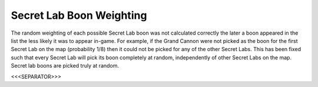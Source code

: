 Secret Lab Boon Weighting
`````````````````````````

The random weighting of each possible Secret Lab boon was not
calculated correctly the later a boon appeared in the list the less
likely it was to appear in-game. For example, if the Grand Cannon were
not picked as the boon for the first Secret Lab on the map
(probability 1/8) then it could not be picked for any of the other
Secret Labs. This has been fixed such that every Secret Lab will pick
its boon completely at random, independently of other Secret Labs on
the map. Secret lab boons are picked truly at random.

.. versionadded:: 0.1



<<<SEPARATOR>>>
